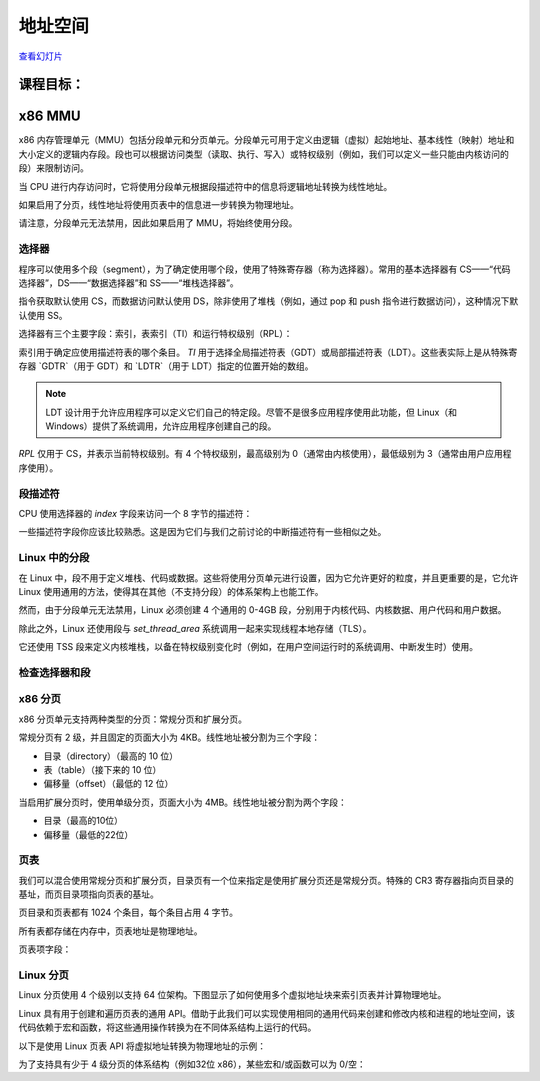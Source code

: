=================
地址空间
=================

`查看幻灯片 <address-space-slides.html>`_

.. slideconf::
   :autoslides: False
   :theme: single-level

课程目标：
===================

.. slide:: 地址空间
   :inline-contents: True
   :level: 2

   * x86 MMU

     * 分段

     * 分页

     * TLB

   * Linux 地址空间

     * 用户空间

     * 内核空间

     * 高内存（high memory）


x86 MMU
=======

x86 内存管理单元（MMU）包括分段单元和分页单元。分段单元可用于定义由逻辑（虚拟）起始地址、基本线性（映射）地址和大小定义的逻辑内存段。段也可以根据访问类型（读取、执行、写入）或特权级别（例如，我们可以定义一些只能由内核访问的段）来限制访问。

当 CPU 进行内存访问时，它将使用分段单元根据段描述符中的信息将逻辑地址转换为线性地址。

如果启用了分页，线性地址将使用页表中的信息进一步转换为物理地址。

请注意，分段单元无法禁用，因此如果启用了 MMU，将始终使用分段。

.. slide:: x86 MMU
   :inline-contents: True
   :level: 2

   |_|

   .. ditaa::

                   +--------------+           +------------+
	 logical   |              |  linear   |            |  physical
        ---------> | Segmentation | --------> |   Paging   | ---------->
         address   |     Unit     |  address  |    Unit    |  address
	           |              |           |            |
                   +--------------+           +------------+

选择器
---------

程序可以使用多个段（segment），为了确定使用哪个段，使用了特殊寄存器（称为选择器）。常用的基本选择器有 CS——“代码选择器”，DS——“数据选择器”和 SS——“堆栈选择器”。

指令获取默认使用 CS，而数据访问默认使用 DS，除非使用了堆栈（例如，通过 pop 和 push 指令进行数据访问），这种情况下默认使用 SS。

选择器有三个主要字段：索引，表索引（TI）和运行特权级别（RPL）：


.. slide:: 选择器
   :inline-contents: True
   :level: 2

   |_|

   .. ditaa::
                              15           3    2 1    0
                               +------------+----+-----+
                               |            |    |     |
         Segment selectors     |   index    | TI | RPL |
     (CS, DS, SS, ES, FS, GS)  |            |    |     |
                               +------------+----+-----+

   .. ifslides::

      * 选择器: CS、DS、SS、ES、FS、GS

      * 索引: 用于索引段描述符表

      * TI: 选择 GDT 或 LDT

      * RPL: 仅对 CS 表示（当前）运行的特权级别

      * GDTR 和 LDTR 寄存器指向 GDT 和 LDT 的基址


索引用于确定应使用描述符表的哪个条目。 `TI` 用于选择全局描述符表（GDT）或局部描述符表（LDT）。这些表实际上是从特殊寄存器 `GDTR`（用于 GDT）和 `LDTR`（用于 LDT）指定的位置开始的数组。

.. note:: LDT 设计用于允许应用程序可以定义它们自己的特定段。尽管不是很多应用程序使用此功能，但 Linux（和 Windows）提供了系统调用，允许应用程序创建自己的段。

`RPL` 仅用于 CS，并表示当前特权级别。有 4 个特权级别，最高级别为 0（通常由内核使用），最低级别为 3（通常由用户应用程序使用）。


段描述符
------------------

CPU 使用选择器的 `index` 字段来访问一个 8 字节的描述符：

.. slide:: 段描述符
   :inline-contents: True
   :level: 2

   |_|

   .. ditaa::

     63                           56                                              44              40                              32
    +-------------------------------+---+---+---+---+---------------+---+---+---+---+---------------+-------------------------------+
    |                               |   | D |   | A |    Segment    |   |   D   |   |               |                               |
    |     Base Address 31:24        | G | / | L | V |     Limit     | P |   P   | S |    Type       |     Base Address 23:16        |
    |                               |   | B |   | L |     19:16     |   |   L   |   |               |                               |
    +-------------------------------+---+---+---+---+---------------+---+---+---+---+---------------+-------------------------------+
    |                                                               |                                                               |
    |                    Base address 15:0                          |                       Segment Limit  15:0                     |
    |                                                               |                                                               |
    +---------------------------------------------------------------+---------------------------------------------------------------+
     31                                                              15                                                            0


   * Base: 段的起始线性地址

   * Limit: 段的大小

   * G: 粒度位：如果设置，则大小以字节为单位，否则以 4K 页面为单位

   * B/D: 数据/代码

   * Type: 代码段、数据/堆栈、TSS、LDT、GDT

   * Protection: 访问段所需的最低特权级别（RPL 与 DPL 进行比较）


一些描述符字段你应该比较熟悉。这是因为它们与我们之前讨论的中断描述符有一些相似之处。


Linux 中的分段
---------------------

在 Linux 中，段不用于定义堆栈、代码或数据。这些将使用分页单元进行设置，因为它允许更好的粒度，并且更重要的是，它允许 Linux 使用通用的方法，使得其在其他（不支持分段）的体系架构上也能工作。

然而，由于分段单元无法禁用，Linux 必须创建 4 个通用的 0-4GB 段，分别用于内核代码、内核数据、用户代码和用户数据。

除此之外，Linux 还使用段与 `set_thread_area` 系统调用一起来实现线程本地存储（TLS）。

它还使用 TSS 段来定义内核堆栈，以备在特权级别变化时（例如，在用户空间运行时的系统调用、中断发生时）使用。

.. slide:: Linux 中的分段
   :inline-contents: True
   :level: 2

   .. code-block:: c

      /*
       * Linux 中每个 CPU 的 GDT 布局：
       *
       *   0——空（null）                                            <=== 缓存行 #1
       *   1——保留
       *   2——保留
       *   3——保留
       *
       *   4——未使用                                                <=== 缓存行 #2
       *   5——未使用
       *
       *  ------- TLS（线程本地存储）段的开始：
       *
       *   6——TLS 段 #1                   [ glibc 的 TLS 段 ]
       *   7——TLS 段 #2                   [ Wine 的 %fs Win32 段 ]
       *   8——TLS 段 #3                                             <=== 缓存行 #3
       *   9——保留
       *  10——保留
       *  11——保留
       *
       *  ------- 内核段的开始：
       *
       *  12——内核代码段                                             <=== 缓存行 #4
       *  13——内核数据段
       *  14——默认用户 CS
       *  15——默认用户 DS
       *  16——TSS                                                   <=== 缓存行 #5
       *  17——LDT
       *  18——PNPBIOS 支持（16->32 门）
       *  19——PNPBIOS 支持
       *  20——PNPBIOS 支持                                          <=== 缓存行 #6
       *  21——PNPBIOS 支持
       *  22——PNPBIOS 支持
       *  23——APM BIOS 支持
       *  24——APM BIOS 支持                                         <=== 缓存行 #7
       *  25——APM BIOS 支持
       *
       *  26——ESPFIX 小型 SS
       *  27——每个 CPU                 [ 指向每个 CPU 数据区的偏移量 ]
       *  28——stack_canary-20          [ 用于栈保护 ]                <=== 缓存行 #8
       *  29——未使用
       *  30——未使用
       *  31——用于双重故障处理的 TSS
       */

       DEFINE_PER_CPU_PAGE_ALIGNED(struct gdt_page, gdt_page) = { .gdt = {
       #ifdef CONFIG_X86_64
               /*
                * 在长模式下，我们也需要有效的内核数据和代码段
                * IRET 将检查段类型  kkeil 2000/10/28
                * 同样，sysret 需要特殊的 GDT 布局
                *
                * 目前，TLS 描述符与 i386 上的位置不同。
                * 希望没有人期望它们位置固定（Wine？）
                */
               [GDT_ENTRY_KERNEL32_CS]         = GDT_ENTRY_INIT(0xc09b, 0, 0xfffff),
               [GDT_ENTRY_KERNEL_CS]           = GDT_ENTRY_INIT(0xa09b, 0, 0xfffff),
               [GDT_ENTRY_KERNEL_DS]           = GDT_ENTRY_INIT(0xc093, 0, 0xfffff),
               [GDT_ENTRY_DEFAULT_USER32_CS]   = GDT_ENTRY_INIT(0xc0fb, 0, 0xfffff),
               [GDT_ENTRY_DEFAULT_USER_DS]     = GDT_ENTRY_INIT(0xc0f3, 0, 0xfffff),
               [GDT_ENTRY_DEFAULT_USER_CS]     = GDT_ENTRY_INIT(0xa0fb, 0, 0xfffff),
       #else
               [GDT_ENTRY_KERNEL_CS]           = GDT_ENTRY_INIT(0xc09a, 0, 0xfffff),
               [GDT_ENTRY_KERNEL_DS]           = GDT_ENTRY_INIT(0xc092, 0, 0xfffff),
               [GDT_ENTRY_DEFAULT_USER_CS]     = GDT_ENTRY_INIT(0xc0fa, 0, 0xfffff),
               [GDT_ENTRY_DEFAULT_USER_DS]     = GDT_ENTRY_INIT(0xc0f2, 0, 0xfffff),
               /*
                * 用于调用 PnPBIOS 的段具有字节粒度。
                * 代码段和数据段具有固定的 64K 限制，
                * 传输段的大小在运行时设置。
                */
               /* 32 位代码 */
               [GDT_ENTRY_PNPBIOS_CS32]        = GDT_ENTRY_INIT(0x409a, 0, 0xffff),
               /* 16 位代码 */
               [GDT_ENTRY_PNPBIOS_CS16]        = GDT_ENTRY_INIT(0x009a, 0, 0xffff),
               /* 16 位数据 */
               [GDT_ENTRY_PNPBIOS_DS]          = GDT_ENTRY_INIT(0x0092, 0, 0xffff),
               /* 16 位数据 */
               [GDT_ENTRY_PNPBIOS_TS1]         = GDT_ENTRY_INIT(0x0092, 0, 0),
               /* 16 位数据 */
               [GDT_ENTRY_PNPBIOS_TS2]         = GDT_ENTRY_INIT(0x0092, 0, 0),
               /*
                * APM 段具有字节粒度，并且它们的基址在运行时设置。
                * 所有段的限制都是 64K。
                */
               /* 32 位代码 */
               [GDT_ENTRY_APMBIOS_BASE]        = GDT_ENTRY_INIT(0x409a, 0, 0xffff),
               /* 16 位代码 */
               [GDT_ENTRY_APMBIOS_BASE+1]      = GDT_ENTRY_INIT(0x009a, 0, 0xffff),
               /* 数据 */
               [GDT_ENTRY_APMBIOS_BASE+2]      = GDT_ENTRY_INIT(0x4092, 0, 0xffff),

               [GDT_ENTRY_ESPFIX_SS]           = GDT_ENTRY_INIT(0xc092, 0, 0xfffff),
               [GDT_ENTRY_PERCPU]              = GDT_ENTRY_INIT(0xc092, 0, 0xfffff),
               GDT_STACK_CANARY_INIT
       #endif
       } };
       EXPORT_PER_CPU_SYMBOL_GPL(gdt_page);


检查选择器和段
---------------------------------

.. slide:: 检查选择器和段
   :inline-contents: True
   :level: 2

   |_|

   .. asciicast:: ../res/selectors-and-segments.cast


x86 分页
----------

x86 分页单元支持两种类型的分页：常规分页和扩展分页。

常规分页有 2 级，并且固定的页面大小为 4KB。线性地址被分割为三个字段：

* 目录（directory）（最高的 10 位）

* 表（table）（接下来的 10 位）

* 偏移量（offset）（最低的 12 位）


.. slide:: 常规分页
   :inline-contents: True
   :level: 2

   |_|

   .. ditaa::
      :--no-separation:

                                         Virtual Address
      +------------+     +------------------+----------------+---------------+
      |    CR3     |     |    DIRECTORY cEEE|     TABLE cDDD |    OFFSET cCCC|
      +------------+     +------------------+----------------+---------------+
            |                     |                 |            |
            |                     |                 |            |             PAGE
            |                     |                 |            |    /-----------------------\
            |                     |                 |            |    |                       |
            |                     |                 |            |    |                       |
            |                     |     +-----------+            |    +-----------------------+
            |                     |     |                        +--->|  Physical Address cCCC|
            |                     |     |                             +-----------------------+
            |   +-----------------+     |                             |                       |
            |   |                       |         PAGE                |                       |
            |   |                       |         TABLE               |                       |
            |   |          PAGE         |     /------------\          |                       |
            |   |        DIRECTORY      |     |            |          |                       |
            |   |      /------------\   |     |            |          |                       |
            |   |      |            |   |     +------------+   +----> \-----------------------/
            |   |      |            |   +---->| cDDD       |---+
            |   |      |            |         +------------+
            |   |      |            |         |            |
            |   |      |            |         |            |
            |   |      +------------+         |            |
            |   +----->|cEEE        |---+     |            |
            |          +------------+   |     |            |
            |          |            |   +---->\------------/
            |          |            |
            +--------->\------------/


当启用扩展分页时，使用单级分页，页面大小为 4MB。线性地址被分割为两个字段：

* 目录（最高的10位）

* 偏移量（最低的22位）

.. slide:: 扩展分页
   :inline-contents: True
   :level: 2

   .. ditaa::
      :--no-separation:

                                         Virtual Address
      +------------+     +-------------------+-----------------------------+
      |    CR3     |     |    DIRECTORY cEEE |          OFFSET cDDD        |
      +------------+     +-------------------+-----------------------------+
            |                      |                              |
            |                      |                              |             PAGE
            |                      |                              |    /----------------------\
            |                      |                              |    |                      |
            |                      |                              |    |                      |
            |                      |                              |    +----------------------+
            |                      |                              +--->| Physical Address cDDD|
            |                      |                                   +----------------------+
            |    +-----------------+                                   |                      |
            |    |                                                     |                      |
            |    |                                                     |                      |
            |    |          PAGE                                       |                      |
            |    |        DIRECTORY                                    |                      |
            |    |      /------------\                                 |                      |
            |    |      |            |             +------------------>\----------------------/
            |    |      |            |             |
            |    |      |            |             |
            |    |      |            |             |
            |    |      |            |             |
            |    |      +------------+             |
            |    +----->| cEEE       |-------------+
            |           +------------+
            |           |            |
            |           |            |
            +---------->\------------/


页表
------------

我们可以混合使用常规分页和扩展分页，目录页有一个位来指定是使用扩展分页还是常规分页。特殊的 CR3 寄存器指向页目录的基址，而页目录项指向页表的基址。

页目录和页表都有 1024 个条目，每个条目占用 4 字节。

所有表都存储在内存中，页表地址是物理地址。


.. slide:: 页表
   :inline-contents: False
   :level: 2

   * 页目录和页表都有 1024 个条目

   * 每个条目占用 4 字节

   * 特殊的 CR3 寄存器指向页目录的基址

   * 页目录项指向页表的基址

   * 所有表都存储在内存中

   * 所有表地址都是物理地址


页表项字段：

.. slide:: 页表项字段
   :inline-contents: True
   :level: 2

   * 存在/不存在

   * PFN（页面帧号）：物理地址的最高 20 位

   * 访问位——不由硬件更新（可由操作系统用于管理）

   * 脏位——不由硬件更新（可由操作系统用于管理）

   * 访问权限：读/写

   * 特权级别：用户/特权级

   * 页面大小——仅适用于页目录；如果设置，将使用扩展分页

   * PCD（页面缓存禁用），PWT（页面写穿透）


Linux 分页
------------

Linux 分页使用 4 个级别以支持 64 位架构。下图显示了如何使用多个虚拟地址块来索引页表并计算物理地址。


.. slide:: Linux 分页
   :inline-contents: True
   :level: 2

   .. ditaa::
      :--no-separation:

                                                                 Virtual Address
      +------------+     +------------------+-----------------+------------------+-------------------+---------------+
      |    CR3     |     |   GLOBAL DIR cEEE|   UPPER DIR cDDD|  MIDDLE DIR  cCCC|     TABLE     cBBB|   OFFSET cAAA |
      +------------+     +------------------+-----------------+------------------+-------------------+---------------+
            |                     |                 |            |                       |                   |
            |                     |                 |            |                       |                   |                  PAGE
            |                     |                 |            |                       |                   |         /----------------------\
            |                     |                 |            |                       |                   |         |                      |
            |                     |                 |            |                       |                   |         |                      |
            |                     |     +-----------+            |                       |     PAGE GLOBAL   |         +----------------------+
            |                     |     |                        |                       |      DIRECTORY    +-------->| Physical Address cAAA|
            |                     |     |                        |     PAGE MIDDLE       |    /------------\           +----------------------+
            |   +-----------------+     |                        |      DIRECTORY        |    |            |           |                      |
            |   |                       |       PAGE UPPER       |    /------------\     |    |            |           |                      |
            |   |                       |       DIRECTORY        |    |            |     |    |            |           |                      |
            |   |       PAGE GLOBAL     |     /------------\     |    |            |     |    |            |           |                      |
            |   |        DIRECTORY      |     |            |     |    +------------+     |    |            |           |                      |
            |   |      /------------\   |     |            |     +--->| cCCC       |---+ |    +------------+           |                      |
            |   |      |            |   |     |            |          +------------+   | +--->| cBBB       |---------->\----------------------/
            |   |      |            |   |     |            |          |            |   |      +------------+
            |   |      |            |   |     +------------+   +----->\------------/   |      |            |
            |   |      |            |   +---->| cDDD       |---+                       |      |            |
            |   |      |            |         +------------+                           +----->\------------/
            |   |      +------------+         |            |
            |   +----->| cEEE       |--+      |            |
            |          +------------+  |      |            |
            |          |            |  +----->\------------/
            |          |            |
            +--------->\------------/


Linux 具有用于创建和遍历页表的通用 API。借助于此我们可以实现使用相同的通用代码来创建和修改内核和进程的地址空间，该代码依赖于宏和函数，将这些通用操作转换为在不同体系结构上运行的代码。

以下是使用 Linux 页表 API 将虚拟地址转换为物理地址的示例：

.. slide:: 用于页表处理的 Linux API
   :inline-contents: True
   :level: 2

   .. code-block:: c

      struct * page;
      pgd_t pgd;
      pmd_t pmd;
      pud_t pud;
      pte_t pte;
      void *laddr, *paddr;

      pgd = pgd_offset(mm, vaddr);
      pud = pud_offet(pgd, vaddr);
      pmd = pmd_offset(pud, vaddr);
      pte = pte_offset(pmd, vaddr);
      page = pte_page(pte);
      laddr = page_address(page);
      paddr = virt_to_phys(laddr);


为了支持具有少于 4 级分页的体系结构（例如32位 x86），某些宏和/或函数可以为 0/空：

.. slide:: 如果平台支持的分页少于 4 级怎么办？
   :inline-contents: True
   :level: 2

   .. code-block:: c

      static inline pud_t * pud_offset(pgd_t * pgd,unsigned long address)
      {
          return (pud_t *)pgd;
      }

      static inline pmd_t * pmd_offset(pud_t * pud,unsigned long address)
      {
          return (pmd_t *)pud;
      }

